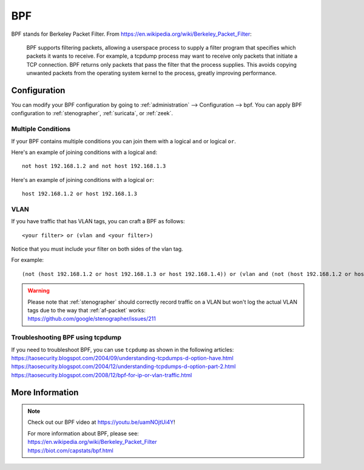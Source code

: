 .. _bpf:

BPF
===

BPF stands for Berkeley Packet Filter. From https://en.wikipedia.org/wiki/Berkeley_Packet_Filter:

   BPF supports filtering packets, allowing a userspace process to supply a filter program that specifies which packets it wants to receive. For example, a tcpdump process may want to receive only packets that initiate a TCP connection. BPF returns only packets that pass the filter that the process supplies. This avoids copying unwanted packets from the operating system kernel to the process, greatly improving performance.

Configuration
-------------

You can modify your BPF configuration by going to :ref:`administration` --> Configuration --> bpf. You can apply BPF configuration to :ref:`stenographer`, :ref:`suricata`, or :ref:`zeek`.

Multiple Conditions
~~~~~~~~~~~~~~~~~~~

If your BPF contains multiple conditions you can join them with a logical ``and`` or logical ``or``.

Here's an example of joining conditions with a logical ``and``:

::
    
    not host 192.168.1.2 and not host 192.168.1.3
      
Here's an example of joining conditions with a logical ``or``:

::

    host 192.168.1.2 or host 192.168.1.3

VLAN
~~~~

If you have traffic that has VLAN tags, you can craft a BPF as follows:

::

    <your filter> or (vlan and <your filter>)

Notice that you must include your filter on both sides of the vlan tag.

For example:

::

    (not (host 192.168.1.2 or host 192.168.1.3 or host 192.168.1.4)) or (vlan and (not (host 192.168.1.2 or host 192.168.1.3 or host 192.168.1.4)))

.. warning::

   | Please note that :ref:`stenographer` should correctly record traffic on a VLAN but won't log the actual VLAN tags due to the way that :ref:`af-packet` works:
   | https://github.com/google/stenographer/issues/211
   
Troubleshooting BPF using tcpdump
~~~~~~~~~~~~~~~~~~~~~~~~~~~~~~~~~

| If you need to troubleshoot BPF, you can use ``tcpdump`` as shown in the following articles:
| https://taosecurity.blogspot.com/2004/09/understanding-tcpdumps-d-option-have.html
| https://taosecurity.blogspot.com/2004/12/understanding-tcpdumps-d-option-part-2.html
| https://taosecurity.blogspot.com/2008/12/bpf-for-ip-or-vlan-traffic.html

More Information
----------------

.. note::

   Check out our BPF video at https://youtu.be/uamNOjtUi4Y!

   | For more information about BPF, please see:
   | https://en.wikipedia.org/wiki/Berkeley_Packet_Filter
   | https://biot.com/capstats/bpf.html
